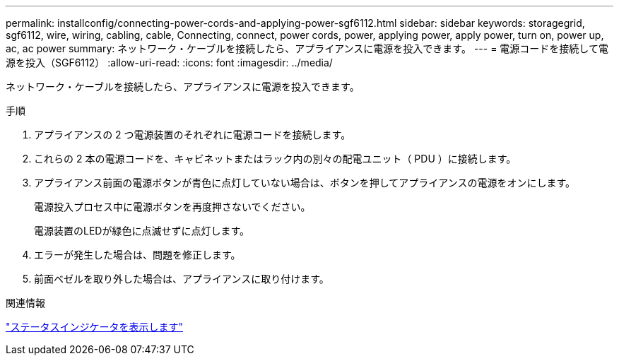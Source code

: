 ---
permalink: installconfig/connecting-power-cords-and-applying-power-sgf6112.html 
sidebar: sidebar 
keywords: storagegrid, sgf6112, wire, wiring, cabling, cable, Connecting, connect, power cords, power, applying power, apply power, turn on, power up, ac, ac power 
summary: ネットワーク・ケーブルを接続したら、アプライアンスに電源を投入できます。 
---
= 電源コードを接続して電源を投入（SGF6112）
:allow-uri-read: 
:icons: font
:imagesdir: ../media/


[role="lead"]
ネットワーク・ケーブルを接続したら、アプライアンスに電源を投入できます。

.手順
. アプライアンスの 2 つ電源装置のそれぞれに電源コードを接続します。
. これらの 2 本の電源コードを、キャビネットまたはラック内の別々の配電ユニット（ PDU ）に接続します。
. アプライアンス前面の電源ボタンが青色に点灯していない場合は、ボタンを押してアプライアンスの電源をオンにします。
+
電源投入プロセス中に電源ボタンを再度押さないでください。

+
電源装置のLEDが緑色に点滅せずに点灯します。

. エラーが発生した場合は、問題を修正します。
. 前面ベゼルを取り外した場合は、アプライアンスに取り付けます。


.関連情報
link:viewing-status-indicators.html["ステータスインジケータを表示します"]
